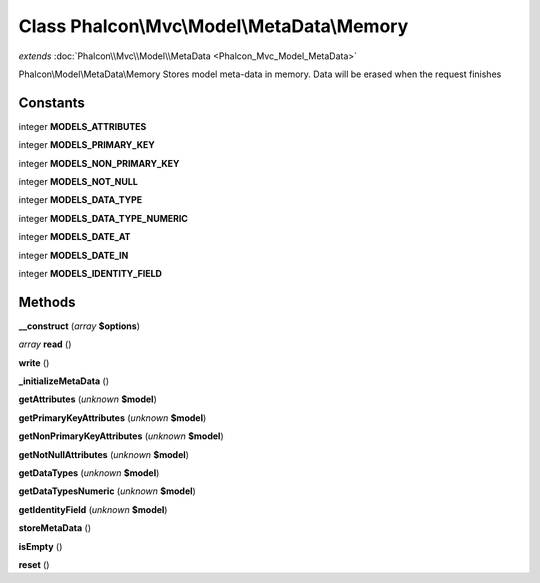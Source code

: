 Class **Phalcon\\Mvc\\Model\\MetaData\\Memory**
===============================================

*extends* :doc:`Phalcon\\Mvc\\Model\\MetaData <Phalcon_Mvc_Model_MetaData>`

Phalcon\\Model\\MetaData\\Memory   Stores model meta-data in memory. Data will be erased when the request finishes

Constants
---------

integer **MODELS_ATTRIBUTES**

integer **MODELS_PRIMARY_KEY**

integer **MODELS_NON_PRIMARY_KEY**

integer **MODELS_NOT_NULL**

integer **MODELS_DATA_TYPE**

integer **MODELS_DATA_TYPE_NUMERIC**

integer **MODELS_DATE_AT**

integer **MODELS_DATE_IN**

integer **MODELS_IDENTITY_FIELD**

Methods
---------

**__construct** (*array* **$options**)

*array* **read** ()

**write** ()

**_initializeMetaData** ()

**getAttributes** (*unknown* **$model**)

**getPrimaryKeyAttributes** (*unknown* **$model**)

**getNonPrimaryKeyAttributes** (*unknown* **$model**)

**getNotNullAttributes** (*unknown* **$model**)

**getDataTypes** (*unknown* **$model**)

**getDataTypesNumeric** (*unknown* **$model**)

**getIdentityField** (*unknown* **$model**)

**storeMetaData** ()

**isEmpty** ()

**reset** ()

